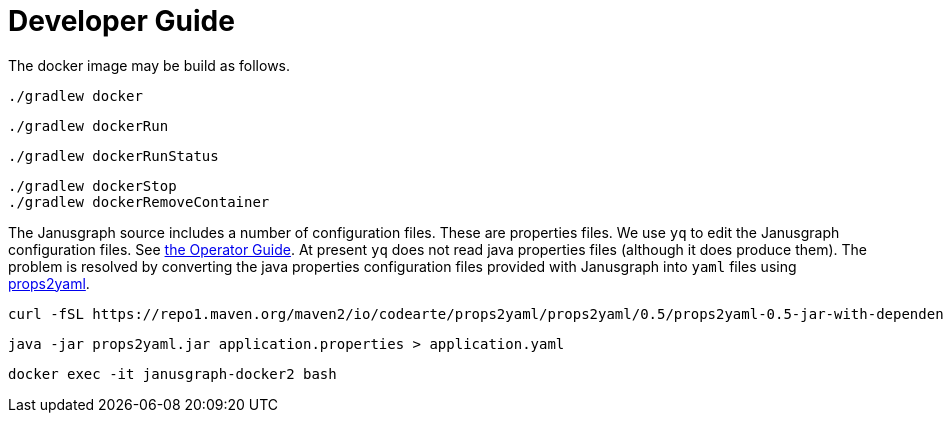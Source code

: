 = Developer Guide

The docker image may be build as follows.
[source,shell script]
----
./gradlew docker
----

[source,shell script]
----
./gradlew dockerRun
----

[source,shell script]
----
./gradlew dockerRunStatus
----
[source,shell script]
----
./gradlew dockerStop
./gradlew dockerRemoveContainer
----

The Janusgraph source includes a number of configuration files.
These are properties files.
We use `yq` to edit the Janusgraph configuration files.
See link:operator-guide.asciidoc[the Operator Guide].
At present `yq` does not read java properties files (although it does produce them).
The problem is resolved by converting the java properties configuration files
provided with Janusgraph into `yaml` files using
link:https://github.com/Codearte/props2yaml[props2yaml].
[source,bash]
----
curl -fSL https://repo1.maven.org/maven2/io/codearte/props2yaml/props2yaml/0.5/props2yaml-0.5-jar-with-dependencies.jar -o props2yaml.jar
----

[source,bash]
----
java -jar props2yaml.jar application.properties > application.yaml
----

[source,bash]
----
docker exec -it janusgraph-docker2 bash
----
